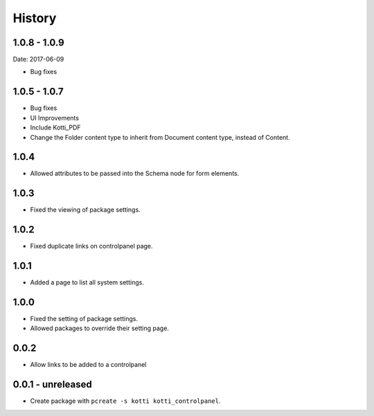 History
=======


1.0.8 - 1.0.9
---------------
Date: 2017-06-09

- Bug fixes

1.0.5 - 1.0.7
--------------

- Bug fixes
- UI Improvements
- Include Kotti_PDF
- Change the Folder content type to inherit from Document content type, instead of Content.

1.0.4
------

- Allowed attributes to be passed into the Schema node for form elements.

1.0.3
------

- Fixed the viewing of package settings.

1.0.2
------

- Fixed duplicate links on controlpanel page.

1.0.1
------

- Added a page to list all system settings.


1.0.0
------

- Fixed the setting of package settings.
- Allowed packages to override their setting page.


0.0.2
--------

- Allow links to be added to a controlpanel

0.0.1 - unreleased
--------------------

- Create package with ``pcreate -s kotti kotti_controlpanel``.

